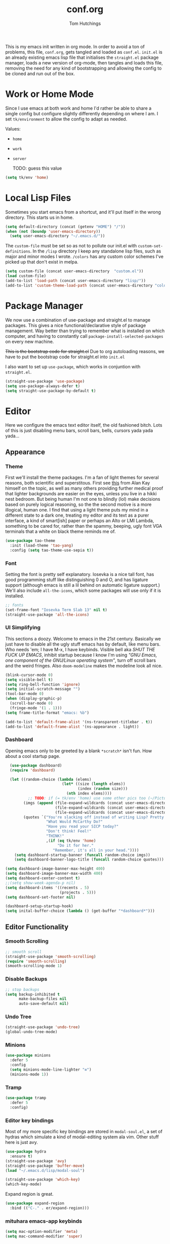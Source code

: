 #+TITLE: conf.org
#+AUTHOR: Tom Hutchings
#+BABEL: :cache yes
#+PROPERTY: header-args :tangle yes

This is my emacs init written in org mode. In order to avoid a ton of problems, this file, =conf.org=, gets tangled and loaded as =conf.el=. =init.el= is an already existing emacs lisp file that initialises the =straight.el= package manager, loads a new version of org-mode, then tangles and loads this file, removing the need for any kind of bootstrapping and allowing the config to be cloned and run out of the box.

* Work or Home Mode
Since I use emacs at both work and home I'd rather be able to share a single config but configure slightly differently depending on where I am. I set =tk/environment= to allow the config to adapt as needed.

Values:
+ =home=
+ =work=
+ =server=

  TODO: guess this value

#+BEGIN_SRC emacs-lisp
  (setq tk/env 'home)
#+END_SRC

* Local Lisp Files
Sometimes you start emacs from a shortcut, and it'll put itself in the wrong directory. This starts us in home.

#+BEGIN_SRC emacs-lisp
  (setq default-directory (concat (getenv "HOME") "/"))
  (when (not (boundp 'user-emacs-directory))
    (setq user-emacs-directory "~/.emacs.d/"))
#+END_SRC

The =custom-file= must be set so as not to pollute our init.el with =custom-set-definitions=.
In the =/lisp= directory I keep any standalone lisp files, such as major and minor modes I wrote.
=/colors= has any custom color schemes I've picked up that don't exist in melpa.

#+BEGIN_SRC emacs-lisp
  (setq custom-file (concat user-emacs-directory  "custom.el"))
  (load custom-file)
  (add-to-list 'load-path (concat user-emacs-directory "lisp/"))
  (add-to-list 'custom-theme-load-path (concat user-emacs-directory "colors/"))
#+END_SRC

* Package Manager
   We now use a combination of use-package and straight.el to manage packages. This gives a nice functional/declarative style of package management. Way better than trying to remember what is installed on which computer, and having to constantly call =package-install-selected-packages= on every new machine.

   +This is the bootstrap code for straight.el+ Due to org autoloading reasons, we have to put the bootstrap code for straight.el into =init.el=

    I also want to set up =use-package=, which works in conjuntion with =straight.el=.

#+BEGIN_SRC emacs-lisp
  (straight-use-package 'use-package)
  (setq use-package-always-defer t)
  (setq straight-use-package-by-default t)
#+END_SRC

* Editor
  Here we configure the emacs text editor itself, the old fashioned bitch. Lots of this is just disabling menu bars, scroll bars, bells, cursors yada yada yada...
** Appearance
*** Theme
First we'll install the theme packages. I'm a fan of light themes for several reasons, both scientific and superstitous. First see [[https://www.quora.com/Is-dark-mode-light-text-on-a-dark-background-really-better-for-the-eyes/answer/Alan-Kay-11][this]] from Alan Kay himself on the topic, as well as many others providing further medical proof that lighter backgrounds are easier on the eyes, unless you live in a hikki nest bedroom.
But being human I'm not one to blindly (lol) make decisions based on purely logical reasoning, so the the second motive is a more illogical, human one. I find that using a light theme puts my mind in a different state to a dark one, treating my editor and its text as a purer interface, a kind of smart[ish] paper or perhaps an Alto or LMI Lambda, something to be cared for, rather than the spammy, beeping, ugly font VGA terminals that a white on black theme reminds me of.

#+BEGIN_SRC emacs-lisp
  (use-package tao-theme
    :init (load-theme 'tao-yang)
    :config (setq tao-theme-use-sepia t))
#+END_SRC

*** Font
Setting the font is pretty self explanatory. Iosevka is a nice tall font, has good programming stuff like distinguishing 0 and O, and has ligature support (although emacs is still a lil behind on automatic ligature support.) We'll also include =all-the-icons=, which some packages will use only if it is installed.

#+BEGIN_SRC emacs-lisp
  ;; fonts
  (set-frame-font "Iosevka Term Slab 13" nil t)
  (straight-use-package 'all-the-icons)
#+END_SRC

*** UI Simplifying
This sections a doozy. Welcome to emacs in the 21st century. Basically we just have to disable all the ugly stuff emacs has by default, like menu bars. Who needs 'em; I have M-x, I have keybinds. Visible bell aka /SHUT THE FUCK UP EMACS/, inhibit startup because I know I'm using /"GNU Emacs, one component of the GNU/Linux operating system"/, turn off scroll bars and the weird fringes. Also =doom-modeline= makes the modeline look all nice.

#+BEGIN_SRC emacs-lisp
  (blink-cursor-mode 0)
  (setq visible-bell t)
  (setq ring-bell-function 'ignore)
  (setq initial-scratch-message "")
  (tool-bar-mode 0)
  (when (display-graphic-p)
    (scroll-bar-mode 0)
    (fringe-mode '(1 . 1)))
  (setq frame-title-format "emacs: %b")

  (add-to-list 'default-frame-alist '(ns-transparent-titlebar . t))
  (add-to-list 'default-frame-alist '(ns-appearance . light))
#+END_SRC

*** Dashboard
Opening emacs only to be greeted by a blank =*scratch*= isn't fun. How about a cool startup page.

#+BEGIN_SRC emacs-lisp
    (use-package dashboard)
    (require 'dashboard)

    (let ((random-choice (lambda (elems)
                           (let* ((size (length elems))
                                  (index (random size)))
                             (nth index elems))))
	        ;; TODO: if (= tk/env 'home) use some other pics too (~/Pictures/animu maybe?)
          (imgs (append (file-expand-wildcards (concat user-emacs-directory "dashboard-images/*.png"))
                        (file-expand-wildcards (concat user-emacs-directory "dashboard-images/*.jpg"))
                        (file-expand-wildcards (concat user-emacs-directory "dashboard-images/*.svg"))))
          (quotes `("You're slacking off instead of writing Lisp? Pretty cringe bro."
                    "What Would McCarthy Do?"
                    "Have you read your SICP today?"
                    "Don't think! Feel!"
                    "THINK!"
                    ,(if (eq tk/env 'home)
                         "Do it for her."
                       "Remember, it's all in your head."))))
      (setq dashboard-startup-banner (funcall random-choice imgs))
      (setq dashboard-banner-logo-title (funcall random-choice quotes)))

  (setq dashboard-image-banner-max-height 400)
  (setq dashboard-image-banner-max-width 400)
  (setq dashboard-center-content t)
  ;;(setq show-week-agenda-p nil)
  (setq dashboard-items '((recents . 5)
                          (projects . 5)))
  (setq dashboard-set-footer nil)

  (dashboard-setup-startup-hook)
  (setq inital-buffer-choice (lambda () (get-buffer "*dashboard*")))
#+END_SRC

** Editor Functionality
*** Smooth Scrolling
#+BEGIN_SRC emacs-lisp
    ;; smooth scroll
    (straight-use-package 'smooth-scrolling)
    (require 'smooth-scrolling)
    (smooth-scrolling-mode 1)
#+END_SRC

*** Disable Backups

#+BEGIN_SRC emacs-lisp
  ;; stop backups
  (setq backup-inhibited t
        make-backup-files nil
        auto-save-default nil)
#+END_SRC

*** Undo Tree
#+BEGIN_SRC emacs-lisp
    (straight-use-package 'undo-tree)
    (global-undo-tree-mode)
#+END_SRC

*** Minions
#+BEGIN_SRC emacs-lisp
    (use-package minions
      :defer 5
      :config
      (setq minions-mode-line-lighter "≡")
      (minions-mode 1))
#+END_SRC

*** Tramp
#+BEGIN_SRC emacs-lisp :tangle no
      (use-package tramp
        :defer 5
        :config)
#+END_SRC

*** Editor key bindings
Most of my more specific key bindings are stored in =modal-soul.el=, a set of hydras which simulate a kind of modal-editing system ala vim. Other stuff here is just avy.

#+BEGIN_SRC emacs-lisp
  (use-package hydra
    :ensure t)
  (straight-use-package 'avy)
  (straight-use-package 'buffer-move)
  (load "~/.emacs.d/lisp/modal-soul")

  (straight-use-package 'which-key)
  (which-key-mode)
#+END_SRC

Expand region is great.

#+BEGIN_SRC emacs-lisp
(use-package expand-region
  :bind (("C-." . er/expand-region)))
#+END_SRC

*** mituhara emacs-app keybinds

#+BEGIN_SRC emacs-lisp
  (setq mac-option-modifier 'meta)
  (setq mac-command-modifier 'super)
#+END_SRC

*** Command Completion and Search
**** Vertico
Vertical completion prompt. I've picked this over Selectrum and Icomplete-vertical as it has better built in support than Selectrum with a smaller codebase, and a nicer cycling of results than icomplete-vertical.

#+BEGIN_SRC emacs-lisp
  (use-package vertico
    :init (vertico-mode))
#+END_SRC

**** Orderless
Better completion.

#+BEGIN_SRC emacs-lisp
  (use-package orderless
    :custom
    (completion-styles '(orderless))
    (completion-category-defaults nil)
    (completion-category-overrides '((file (styles partial-completion)))))
#+END_SRC

**** Marginalia
This provides rich annotations to minibuffer completion results.

#+BEGIN_SRC emacs-lisp
  (use-package marginalia
    :bind (:map minibuffer-local-map
           ("M-A" . marginalia-cycle))
    :init (marginalia-mode))
#+END_SRC

**** Consult 
Swiper style search and grep

#+BEGIN_SRC emacs-lisp
  (use-package consult
    :bind (;; C-c bindings (mode-specific-map)
           ("C-c h" . consult-history)
           ("C-c m" . consult-mode-command)
           ("C-c b" . consult-bookmark)
           ("C-c k" . consult-kmacro)
           ;; C-x bindings (ctl-x-map)
           ("C-x M-:" . consult-complex-command) ;; orig. repeat-complex-command
           ("C-x b" . consult-buffer) ;; orig. switch-to-buffer
           ("C-x 4 b" . consult-buffer-other-window) ;; orig. switch-to-buffer-other-window
           ("C-x 5 b" . consult-buffer-other-frame) ;; orig. switch-to-buffer-other-frame
           ;; Custom M-# bindings for fast register access
           ("M-#" . consult-register-load)
           ("M-'" . consult-register-store) ;; orig. abbrev-prefix-mark (unrelated)
           ("C-M-#" . consult-register)
           ;; Other custom bindings
           ("M-y" . consult-yank-pop)	;; orig. yank-pop
           ("<help> a" . consult-apropos)	;; orig. apropos-command
           ;; M-g bindings (goto-map)
           ("M-g e" . consult-compile-error)
           ("M-g f" . consult-flymake) ;; Alternative: consult-flycheck
           ("M-g g" . consult-goto-line)	 ;; orig. goto-line
           ("M-g M-g" . consult-goto-line) ;; orig. goto-line
           ("M-g o" . consult-outline) ;; Alternative: consult-org-heading
           ("M-g m" . consult-mark)
           ("M-g k" . consult-global-mark)
           ("M-g i" . consult-imenu)
           ("M-g I" . consult-imenu-multi)
           ;; M-s bindings (search-map)
           ("M-s f" . consult-find)
           ("M-s F" . consult-locate)
           ("M-s g" . consult-grep)
           ("M-s G" . consult-git-grep)
           ("M-s r" . consult-ripgrep)
           ("M-s l" . consult-line)
           ("M-s L" . consult-line-multi)
           ("M-s m" . consult-multi-occur)
           ("M-s k" . consult-keep-lines)
           ("M-s u" . consult-focus-lines)
           ;; Isearch integration
           ("M-s e" . consult-isearch)
           :map isearch-mode-map
           ("M-e" . consult-isearch)   ;; orig. isearch-edit-string
           ("M-s e" . consult-isearch) ;; orig. isearch-edit-string
           ("M-s l" . consult-line) ;; needed by consult-line to detect isearch
           ("M-s L" . consult-line-multi))
    :config
    ;; TODO: is this necessary?
    ;; (setq consult-project-root-function
    ;;       (lambda ()
    ;;         (when-let (project (project-current))
    ;;           (car (project-roots project)))))
    )
#+END_SRC
** Programs
*** waifu-mode
    Ain't this a gem. It's a kind of image viewer, it picks random images from a given folder and shows them onscreen.
#+BEGIN_SRC emacs-lisp :tangle no
  (require 'waifu)
  (waifu-keybind-to-dir
   '(("m" "~/Pictures/animu/madoka_magica/madoka")
     ("h" "~/Pictures/animu/madoka_magica/homura")
     ("s" "~/Pictures/animu/madoka_magica/sayaka")
     ("k" "~/Pictures/animu/madoka_magica/kyouko")
     ("M" "~/Pictures/animu/madoka_magica/mami")
     ("v" "~/Pictures/animu/gabriel_dropout/vigne")
     ("f" "~/Pictures/animu/re_zero/felix")
     ("p" "~/Pictures/animu/proggybooks")))
#+END_SRC

*** Magit
#+BEGIN_SRC emacs-lisp
(straight-use-package 'magit)
#+END_SRC

*** Projectile
#+BEGIN_SRC emacs-lisp
(straight-use-package 'projectile)
#+END_SRC

*** Treemacs
#+BEGIN_SRC emacs-lisp
  (straight-use-package 'all-the-icons)
  (straight-use-package 'treemacs)
#+END_SRC

*** PDF Tools
Better pdf viewing
#+BEGIN_SRC emacs-lisp
  (use-package pdf-tools
    :config
    (pdf-loader-install)
    (add-hook 'pdf-view-mode-hook (lambda() (linum-mode -1))))
#+END_SRC

*** Elpher
#+BEGIN_SRC emacs-lisp
  (straight-use-package 'elpher)
#+END_SRC

*** rcirc
#+BEGIN_SRC emacs-lisp
    (require 'rcirc)
    (add-hook 'rcirc-mode-hook (lambda ()
                                 (rcirc-omit-mode)
                                 (turn-on-visual-line-mode)))

  (setq rcirc-server-alist
        '(("irc.freenode.net"
           :channels ("#emacs" "#lisp" "#lispcafe" "#lobsters" "#sushigirl")
           :nick "patchy")))

  (setq rcirc-authinfo
        '(("freenode" nickserv "patchy" "walkytalky")))

  (setq rcirc-prompt "»» "
        rcirc-time-format "%H:%M "
        rcirc-fill-flag t
        rcirc-default-nick "sasha"
        rcirc-default-full-name "just another soul floating through digital space"
        rcirc-buffer-maximum-lines 1000)
#+END_SRC

* Org
As I spend so much time and effort on /org mode/ I feel it deserves a whole section and a full explanation. 

** Misc Config
First though, a few org addon packages. org-superstar replaces the default =*= with nice unicode bullets and org-sidebar provides a handy sidebar overview of files.

#+BEGIN_SRC emacs-lisp
  (use-package org-superstar
    ;; :demand
    :config
    (org-superstar-configure-like-org-bullets)
    :hook
    (org-mode . org-superstar-mode))

  (straight-use-package 'org-sidebar)
#+END_SRC

Org agenda would annoyingly mess up your windows and then not put them back. Be more like your respectable tidy brother magit.

#+BEGIN_SRC emacs-lisp
  (setq org-agenda-restore-windows-after-quit 1)
  (setq org-src-window-setup 'current-window)
#+END_SRC

=hide-emphasis-markers= is a nice addition that shows styled text inline. Combined with variable pitch mode it makes org buffers feel more like rich text.

#+BEGIN_SRC emacs-lisp
  (setq org-hide-emphasis-markers t)
#+END_SRC

=org-indent-mode= handles indentation, or the lack thereof. Org files should be saved without indentation, and org-indent-mode will display them as if they were. Naturally its important for org-indent-mode to always be enabled, so that the lack of indentation is hidden away.

#+BEGIN_SRC emacs-lisp
  (setq org-startup-indented t)
#+END_SRC

=org-fragtog= nicely switches between latex preview and latex code when your cursor is over a snippet.

#+BEGIN_SRC emacs-lisp
  (use-package org-fragtog
    :config
    (setq org-preview-latex-default-process 'dvisvgm) ;; For HD latex
    (setq org-format-latex-options '(:scale 0.8))
    :hook (org-mode-hook . org-fragtog-mode))
#+END_SRC 

#+BEGIN_SRC emacs-lisp
(require 'org-inlinetask)
#+END_SRC

#+BEGIN_SRC emacs-lisp
(setq org-log-into-drawer "LOGBOOK")
#+END_SRC

*** Variable Pitch
Using =org-variable-pitch= we preserve whitespace spacing but use the variable pitch font for text.

#+BEGIN_SRC emacs-lisp
  (use-package org-variable-pitch
    :config (org-variable-pitch-setup)
    :hook (org-mode . org-variable-pitch-minor-mode))
#+END_SRC

** Table
Org table auto align, from =/u/ndamee= on reddit:
#+BEGIN_SRC emacs-lisp
  (require 'subr-x)

  (setq org-table-auto-align-in-progress nil)

  (defun org-table-auto-align (begin end length)
    (save-match-data
      (unless (or org-table-auto-align-in-progress
                  (not (org-at-table-p))
                  (and (eq this-command 'org-self-insert-command)
                       (member (this-command-keys) '(" " "+" "|" "-"))))
        ;; uses zero-idle timer so the buffer content is settled after
        ;; the change, the cursor is moved, so we know what state we
        ;; have to restore after auto align
        (run-with-idle-timer
         0 nil
         (lambda ()
           (if (looking-back "| *\\([^|]+\\)")
               (let ((pos (string-trim-right (match-string 1))))
                 (setq org-table-auto-align-in-progress t)
                 (unwind-protect
                     (progn
                       (org-table-align)
                       (search-forward pos nil t))
                   (setq org-table-auto-align-in-progress nil)))))))))


  (define-minor-mode org-table-auto-align-mode
    "A mode for aligning Org mode tables automatically as you type."
    :lighter " OrgTblAA"
    (if org-table-auto-align-mode
        (add-hook 'after-change-functions #'org-table-auto-align t t)
      (remove-hook 'after-change-functions #'org-table-auto-align t)))

  ;; (add-hook 'org-mode-hook #'org-table-auto-align-mode)
#+END_SRC

** Workflow
Now we get to the good stuff. Here we'll set some useful variables for all org functions. Org directory where I keep all my org files. 
My system uses time management features like the /agenda/, =org-capture=, some /GTD/ concepts, and a combo of /Orglzy/ and /Syncthing/ to provide a comprehensive, multiplatform, planning system.

#+BEGIN_SRC emacs-lisp
  (setq tk/org-directory "~/doc/org/")
  (setq tk/org-wiki-directory "~/doc/org/wiki/")
  (setq tk/org-file-list
        `(,@(file-expand-wildcards (concat tk/org-directory "*.org"))))
#+END_SRC

We should modify the /TODO/ keywords to add a 'NEXT' keyword. This means a task is ongoing, and ideally should be finished before others are started.

#+BEGIN_SRC emacs-lisp :tangle no
  (setq org-todo-keywords 
        '((sequence "TODO" "WAIT" "|" "DONE" )))
#+END_SRC

=inbox.org= serves as a place for captured ideas to go. 

#+BEGIN_SRC emacs-lisp
  (setq org-default-notes-file (concat tk/org-directory "inbox.org"))
#+END_SRC

Once notes are captured to inbox.org, they must be /processed/. I will add any extra details such as deadlines, time to complete, and priority, then /refile/ them to their relevant org heading. Since all org files can be related in any weird number of ways, we shouldn't limit ourselves to only a small amount of targets. All org files (at least all in the org directory) are included, albeit only to a single heading level (for now).

#+BEGIN_SRC emacs-lisp
  (setq org-refile-targets
        (mapcar (lambda (e) `(,e . (:maxlevel . 2)))
                tk/org-file-list))
  (setq org-refile-use-outline-path 'file)
#+END_SRC

Sometimes I wanna use /pomodoro technique/.

#+BEGIN_SRC emacs-lisp
  (straight-use-package 'org-pomodoro)
#+END_SRC

** Agenda 
The same principle applies to /agenda/. We should be able to put /TODO/ headings in any org file, for any project, and have them be added to the agenda. We can filter through these in the agenda config.

#+BEGIN_SRC emacs-lisp
  (setq org-agenda-files tk/org-file-list)
#+END_SRC

The org agenda page is the heart of the entire system. Assuming all the org files are in place, and the headings are processed correctly, this should be a beautiful dashboard to manage tasks from. Largely copied from [[https://gist.github.com/jethrokuan/78936a44f249e2c1a61b5184669a32d7][this gist]] (look up the rest of Jethro Kuans stuff on this though, he's got it down).

#+BEGIN_SRC emacs-lisp
  (setq tk/org-agenda-view
        `(("a" "Agenda"
           ;; Today
           (;; (agenda ""
            ;;         ((org-agenda-span 'day)
            ;;          (org-agenda-overriding-header "Today")
            ;;          (org-deadline-warning-days 365)))
            ;; The Week
            (agenda ""
                    ((org-agenda-span 'week)
                     (org-agenda-overriding-header "This Week")
                     (org-deadline-warning-days 5)))
            ;; Inbox
            (todo "TODO"
                  ((org-agenda-overriding-header "Inbox")
                   (org-agenda-files `(,(concat tk/org-directory "inbox.org")))))
            ;; Waiting on
            ;; (todo "WAIT"
            ;;       ((org-agenda-overriding-header "Waiting On")
            ;;        (org-agenda-files `(,@(file-expand-wildcards (concat tk/org-directory "*.org"))))))
            ;; Tasks TODO
            (todo "TODO"
                  ((org-agenda-overriding-header "Tasks")
                   (org-agenda-files `(,(concat tk/org-directory "todo.org")))
                   (org-agenda-skip-function '(org-agenda-skip-entry-if 'deadline 'scheduled))))
            nil))))

  (setq org-agenda-custom-commands `,tk/org-agenda-view)
  (global-set-key (kbd "C-c a") #'org-agenda)
#+END_SRC

It's also important to handle idle time. I sometimes forget I'm clocked in, or something high priority comes up and I forget to clock out. Setting an idle time variable will tell org to prompt you after n minutes have passed without any input, asking what to do with the time spent doing 'nothing'. ~Of course some tasks aren't doable in emacs,~ glorious macOS will measure any activity on the system. Still doesn't apply for offline tasks. That could be time spent working offline, and you can just tell org to add it to the clock all the same.

#+BEGIN_SRC emacs-lisp
(setq org-clock-idle-timer 15)
#+END_SRC

We'll also do some minor theming to tidy it up.

#+BEGIN_SRC emacs-lisp
  (setq org-agenda-block-separator ?-)
#+END_SRC

Capturing is key to the process. Ideas can come about anywhere, anytime. Being able to quickly jot your idea down for later processing means you don't have to worry about sacrificing your current task or your forgetting your idea.
Right now there's only one capture template, /i/, which adds the idea to the inbox file with /TODO/ prefixed.

#+BEGIN_SRC emacs-lisp
  (setq org-capture-templates
        `(("i" "inbox" entry (file ,(concat tk/org-directory "inbox.org")) "* TODO %?")
          ("n" "next" entry (file ,(concat tk/org-directory "next.org"))   "* TODO %?")))

  (global-set-key (kbd "C-c c") #'org-capture)
#+END_SRC

** Note Taking
=org-download= is great for taking notes.

#+BEGIN_SRC emacs-lisp
  (use-package org-download
    :custom
    (org-download-screenshot-method "screencapture -i %s"))
#+END_SRC

=org-roam=
#+BEGIN_SRC emacs-lisp
  (use-package org-roam
        :after org
        :straight (:host github :repo "org-roam/org-roam" :branch "v2")
        :config
        (setq org-roam-directory (file-truename tk/org-wiki-directory))
        (setq org-roam-file-extensions '("org"))
        (org-roam-setup)
        :bind
        ("C-c n /" . org-roam-node-find)      
        ("C-c n c" . org-roam-capture)
        ("C-c n i" . org-roam-node-insert)
        ("C-c n r" . org-roam-buffer-toggle))
#+END_SRC

** Habits
Org has a nice way of tracking em.

#+BEGIN_SRC emacs-lisp
  (require 'org-install)
  (add-to-list 'org-modules 'org-habit)
#+END_SRC

** Blog
Org mode can also be used as a blog creation platform. I can write and keep blog posts locally, and then publish them to a webserver in HTML format. We publish using the =org-publish= settings in the next heading.

** Site Publishing
Pusblishing my website. Written in org files and published to HTML/Gemini. Will replace Blog.

#+BEGIN_SRC emacs-lisp
  (setq org-html-postamble nil)
  (setq tk/site-publish-dir "/ssh:comf.moe:/usr/local/www/comf.moe/")
  ;;(setq tk/site-publish-dir "/ssh:beagle:/var/www/comf.moe/")
  (setq org-publish-project-alist
        `(("site-root"
           :base-directory "~/doc/site/"
           :base-extension "org"
           :section-numbers nil
           :table-of-contents nil
           :publishing-function org-html-publish-to-html
           :publishing-directory ,tk/site-publish-dir)
  
          ("site-static"
           :base-directory "~/doc/site/"
           :base-extension "css\\|html\\|js\\|jpg\\|png\\|gif"
           :recursive t
           :publishing-function org-publish-attachment
           :publishing-directory ,tk/site-publish-dir)
  
          ("site-blog"
           :base-directory "~/doc/blog/"
           :base-extension "org"
           :auto-sitemap t
           :auto-sitemap "index"
           :publishing-function org-html-publish-to-html
           :publishing-directory ,(concat tk/site-publish-dir "blog/"))
  
          ("site" :components ("site-root" "site-static" "site-blog"))))
#+END_SRC

** Finance
*** Payday Function
I get payed on the last friday of the month. ~There's no default org function for this, so I have to do it manually.~ I use =diary-float= instead.

#+BEGIN_SRC emacs-lisp :tangle no
  (defun tk/last-friday-of-month (date)
    "Return `t` if date is the last friday in the month."
    (let ((day (calendar-extract-day date)))
      (and
       (eq day 5) ; It's a friday)))
#+END_SRC

* Languages
Finally we've transformed the ancient magicks of emacs from a 50 year old dusty old expensive typewriter into an elegant tool to weave the fabric of code. Or something. Now we can get to our language specific config and hooks. 

** Company Mode
Most of these languages provide a company mode completion system. We'll just make sure the latest version is installed here so we don't have to worry about it somwhere else.

#+BEGIN_SRC emacs-lisp
  (straight-use-package 'company)
#+END_SRC

** C/C++
The siblings who don't want to be associated with each other, lumped in to the same hook once again. By default emacs formats C in a bizarre GNU way. Cool, but not for me. Or whoever else has to read my C code.

The mode hook is to set up eglot, but since that's proved very difficult in OS dev stuff, and my main C programming is for OS dev, I just disabled it until I can be bothered.

#+BEGIN_SRC emacs-lisp
  (setq c-default-style "linux"
	c-basic-offset 4)

  (defun tk/c-c++-hook ()
    "Personal C/C++ hook."
    (setq company-backends
	  (cons 'company-capf
		(remove 'company-capf company-backends)))
    (eglot-ensure))

  ;(add-hook 'c-mode-hook 'tk/c-c++-hook)
#+END_SRC

*** LSP
I use LSP in non-work codebases sometimes.

#+BEGIN_SRC emacs-lisp
  (use-package eglot)
  (use-package yasnippet)
#+END_SRC

** Lisps
The language of the gods finally gets its turn. Do I want intelligent context dependent structural editing? *YES*. Do I want rainbows all over my parentheses? *YES*. Gimme that good shit.

#+BEGIN_SRC emacs-lisp
  (straight-use-package 'geiser)
  (straight-use-package 'lispy)
  (straight-use-package 'rainbow-delimiters)
  (straight-use-package 'el-fly-indent-mode)
  
  ;; TODO split this into hook declaration then multiple use-package declarations adding to hook
  (defun tk/lisp-hook ()
    "Personal Lisp hook."
    (electric-pair-mode)
    (lispy-mode)
    (rainbow-delimiters-mode)
    (show-paren-mode)
    (company-mode)
    (el-fly-indent-mode))
  
  (add-hook 'emacs-lisp-mode-hook  #'tk/lisp-hook)
  (add-hook 'common-lisp-mode-hook #'tk/lisp-hook)
  (add-hook 'scheme-mode-hook      #'tk/lisp-hook)
  (add-hook 'lisp-mode-hook        #'tk/lisp-hook)
  
  ;; Common Lisp
  (use-package sly)
  
  ;; (setq inferior-lisp-program "/opt/local/bin/sbcl")
#+END_SRC

** Latex
This is really just wrestling with macOS. AuCTeX is really good out of the box.

#+BEGIN_SRC emacs-lisp
(use-package auctex)
(straight-use-package 'latex-pretty-symbols)
(straight-use-package 'exec-path-from-shell)

(exec-path-from-shell-initialize)
(setq TeX-parse-self t) ; Enable parse on load.
(setq TeX-auto-save t) ; Enable parse on save.
#+END_SRC

I guess I write academic stuff. As such we need the ultimate academic tool.

#+BEGIN_SRC emacs-lisp
(straight-use-package 'academic-phrases)
#+END_SRC
